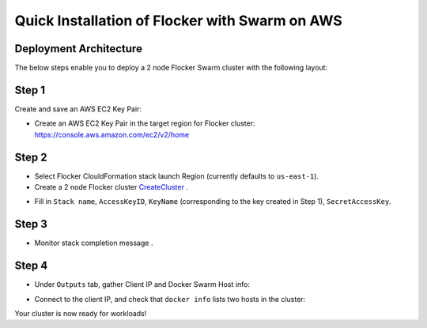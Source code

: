 ===============================================
Quick Installation of Flocker with Swarm on AWS
===============================================

Deployment Architecture
-----------------------

The below steps enable you to deploy a 2 node Flocker Swarm cluster with the following layout:
|cloudformation|

.. |cloudformation| image:: ../images/cloudformation.png

Step 1
------

Create and save an AWS EC2 Key Pair:

- Create an AWS EC2 Key Pair in the target region for Flocker cluster: https://console.aws.amazon.com/ec2/v2/home
  |keypair|

.. |keypair| image:: ../images/keypair.png

Step 2
------

- Select Flocker ClouldFormation stack launch Region (currently defaults to ``us-east-1``).

- Create a 2 node Flocker cluster CreateCluster_ .

.. TODO: Paramterize number of cluster nodes.
  
.. TODO: customize CloudFormation link below to parameterize region.
.. _CreateCluster: https://console.aws.amazon.com/cloudformation/home?region=us-east-1#/stacks/new?templateURL=https:%2F%2Fs3.amazonaws.com%2Finstaller.downloads.clusterhq.com%2Fflocker-cluster.cloudformation.json

- Fill in ``Stack name``, ``AccessKeyID``, ``KeyName`` (corresponding to the key created in Step 1), ``SecretAccessKey``.
  |parameters|

.. |parameters| image:: ../images/parameters.png

Step 3
------

- Monitor stack completion message |stack_completion|.

.. |stack_completion| image:: ../images/stack.png

Step 4
------

- Under ``Outputs`` tab, gather Client IP and Docker Swarm Host info:
  |client_swarmhost|

.. |client_swarmhost| image:: ../images/client-swarmhost.png


- Connect to the client IP, and check that ``docker info`` lists two hosts in the cluster:
  |swarm_status|

.. |swarm_status| image:: ../images/swarm-status.png

Your cluster is now ready for workloads!
